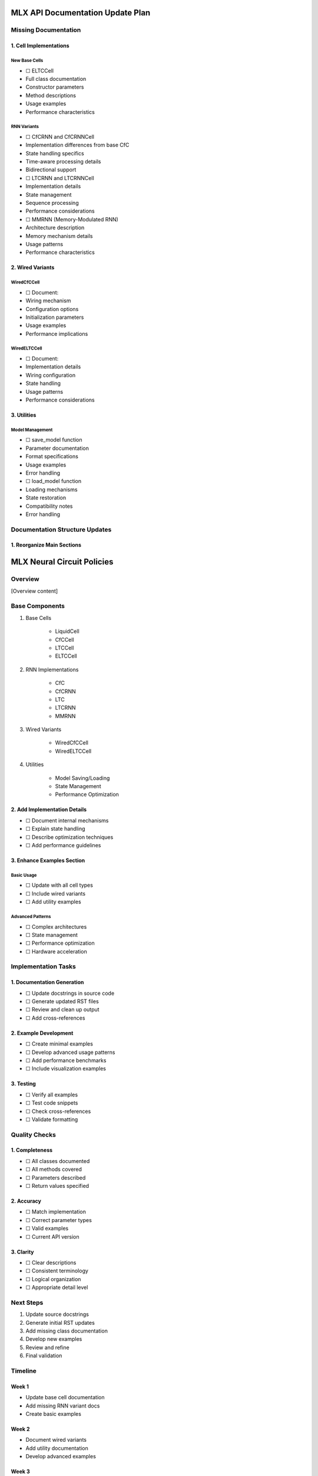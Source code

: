 MLX API Documentation Update Plan
=================================

Missing Documentation
---------------------

1. Cell Implementations
~~~~~~~~~~~~~~~~~~~~~~~

New Base Cells
^^^^^^^^^^^^^^

- ☐ ELTCCell

- Full class documentation
- Constructor parameters
- Method descriptions
- Usage examples
- Performance characteristics

RNN Variants
^^^^^^^^^^^^

- ☐ CfCRNN and CfCRNNCell

- Implementation differences from base CfC
- State handling specifics
- Time-aware processing details
- Bidirectional support

- ☐ LTCRNN and LTCRNNCell

- Implementation details
- State management
- Sequence processing
- Performance considerations

- ☐ MMRNN (Memory-Modulated RNN)

- Architecture description
- Memory mechanism details
- Usage patterns
- Performance characteristics

2. Wired Variants
~~~~~~~~~~~~~~~~~

WiredCfCCell
^^^^^^^^^^^^

- ☐ Document:

- Wiring mechanism
- Configuration options
- Initialization parameters
- Usage examples
- Performance implications

WiredELTCCell
^^^^^^^^^^^^^

- ☐ Document:

- Implementation details
- Wiring configuration
- State handling
- Usage patterns
- Performance considerations

3. Utilities
~~~~~~~~~~~~

Model Management
^^^^^^^^^^^^^^^^

- ☐ save_model function

- Parameter documentation
- Format specifications
- Usage examples
- Error handling

- ☐ load_model function

- Loading mechanisms
- State restoration
- Compatibility notes
- Error handling

Documentation Structure Updates
-------------------------------

1. Reorganize Main Sections
~~~~~~~~~~~~~~~~~~~~~~~~~~~

.. code:: rst

MLX Neural Circuit Policies
===========================

Overview
--------
[Overview content]

Base Components
---------------
1. Base Cells

    - LiquidCell
    - CfCCell
    - LTCCell
    - ELTCCell

2. RNN Implementations

    - CfC
    - CfCRNN
    - LTC
    - LTCRNN
    - MMRNN

3. Wired Variants

    - WiredCfCCell
    - WiredELTCCell

4. Utilities

    - Model Saving/Loading
    - State Management
    - Performance Optimization

2. Add Implementation Details
~~~~~~~~~~~~~~~~~~~~~~~~~~~~~

- ☐ Document internal mechanisms
- ☐ Explain state handling
- ☐ Describe optimization techniques
- ☐ Add performance guidelines

3. Enhance Examples Section
~~~~~~~~~~~~~~~~~~~~~~~~~~~

Basic Usage
^^^^^^^^^^^

- ☐ Update with all cell types
- ☐ Include wired variants
- ☐ Add utility examples

Advanced Patterns
^^^^^^^^^^^^^^^^^

- ☐ Complex architectures
- ☐ State management
- ☐ Performance optimization
- ☐ Hardware acceleration

Implementation Tasks
--------------------

1. Documentation Generation
~~~~~~~~~~~~~~~~~~~~~~~~~~~

- ☐ Update docstrings in source code
- ☐ Generate updated RST files
- ☐ Review and clean up output
- ☐ Add cross-references

2. Example Development
~~~~~~~~~~~~~~~~~~~~~~

- ☐ Create minimal examples
- ☐ Develop advanced usage patterns
- ☐ Add performance benchmarks
- ☐ Include visualization examples

3. Testing
~~~~~~~~~~

- ☐ Verify all examples
- ☐ Test code snippets
- ☐ Check cross-references
- ☐ Validate formatting

Quality Checks
--------------

1. Completeness
~~~~~~~~~~~~~~~

- ☐ All classes documented
- ☐ All methods covered
- ☐ Parameters described
- ☐ Return values specified

2. Accuracy
~~~~~~~~~~~

- ☐ Match implementation
- ☐ Correct parameter types
- ☐ Valid examples
- ☐ Current API version

3. Clarity
~~~~~~~~~~

- ☐ Clear descriptions
- ☐ Consistent terminology
- ☐ Logical organization
- ☐ Appropriate detail level

Next Steps
----------

1. Update source docstrings
2. Generate initial RST updates
3. Add missing class documentation
4. Develop new examples
5. Review and refine
6. Final validation

Timeline
--------

Week 1
~~~~~~

- Update base cell documentation
- Add missing RNN variant docs
- Create basic examples

Week 2
~~~~~~

- Document wired variants
- Add utility documentation
- Develop advanced examples

Week 3
~~~~~~

- Review and testing
- Update cross-references
- Final validation

Success Criteria
----------------

- ☐ 100% API coverage
- ☐ All examples verified
- ☐ Clean documentation build
- ☐ Cross-references valid
- ☐ Examples tested
